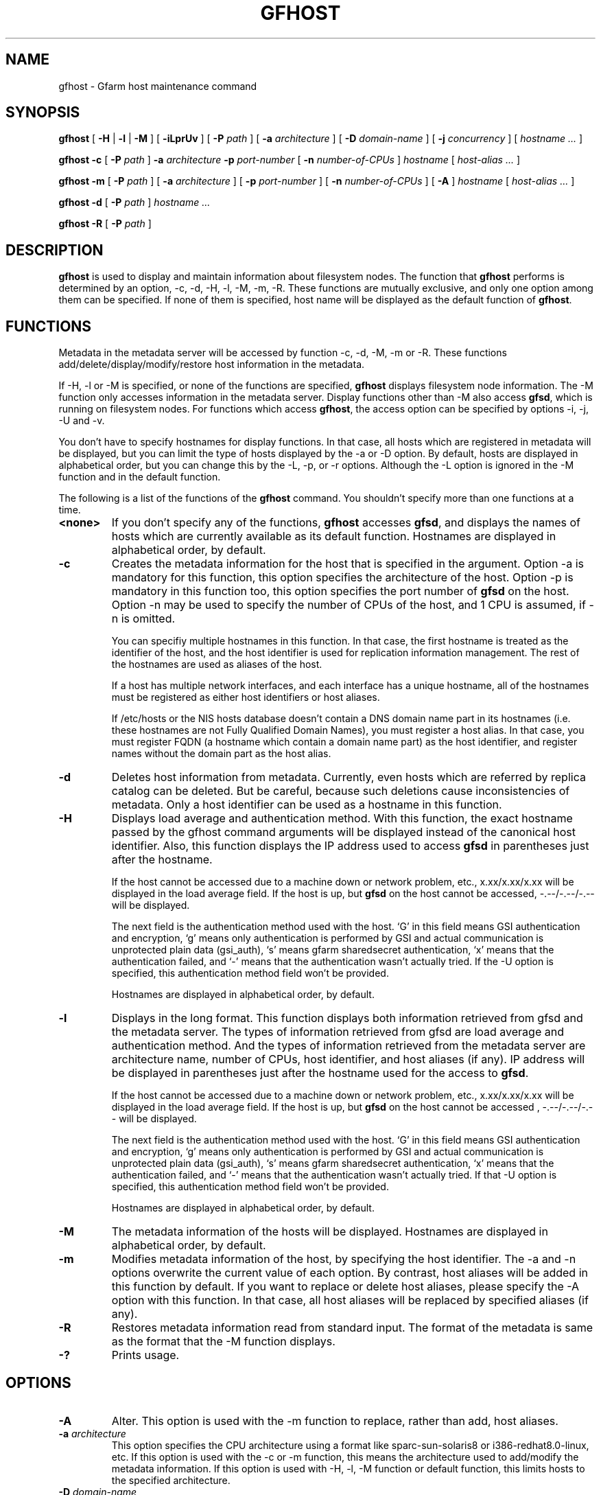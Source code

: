 .\" This manpage has been automatically generated by docbook2man 
.\" from a DocBook document.  This tool can be found at:
.\" <http://shell.ipoline.com/~elmert/comp/docbook2X/> 
.\" Please send any bug reports, improvements, comments, patches, 
.\" etc. to Steve Cheng <steve@ggi-project.org>.
.TH "GFHOST" "1" "20 January 2010" "Gfarm" ""

.SH NAME
gfhost \- Gfarm host maintenance command
.SH SYNOPSIS

\fBgfhost\fR [ \fB-H\fR | \fB-l\fR | \fB-M\fR ] [ \fB-iLprUv\fR ] [ \fB-P \fIpath\fB\fR ] [ \fB-a \fIarchitecture\fB\fR ] [ \fB-D \fIdomain-name\fB\fR ] [ \fB-j \fIconcurrency\fB\fR ] [ \fB\fIhostname\fB\fR\fI ...\fR ]


\fBgfhost\fR \fB-c\fR [ \fB-P \fIpath\fB\fR ] \fB-a \fIarchitecture\fB\fR \fB-p \fIport-number\fB\fR [ \fB-n \fInumber-of-CPUs\fB\fR ] \fB\fIhostname\fB\fR [ \fB\fIhost-alias\fB\fR\fI ...\fR ]


\fBgfhost\fR \fB-m\fR [ \fB-P \fIpath\fB\fR ] [ \fB-a \fIarchitecture\fB\fR ] [ \fB-p \fIport-number\fB\fR ] [ \fB-n \fInumber-of-CPUs\fB\fR ] [ \fB-A\fR ] \fB\fIhostname\fB\fR [ \fB\fIhost-alias\fB\fR\fI ...\fR ]


\fBgfhost\fR \fB-d\fR [ \fB-P \fIpath\fB\fR ] \fB\fIhostname\fB\fR\fI ...\fR


\fBgfhost\fR \fB-R\fR [ \fB-P \fIpath\fB\fR ]

.SH "DESCRIPTION"
.PP
\fBgfhost\fR is used to display and maintain
information about filesystem nodes. The function that 
\fBgfhost\fR performs is determined by an option, -c, -d,
-H, -l, -M, -m, -R.
These functions are mutually exclusive, and only one option
among them can be specified.
If none of them is specified, host name will be displayed as
the default function of \fBgfhost\fR\&.
.SH "FUNCTIONS"
.PP
Metadata in the metadata server will be accessed by function -c, -d,
-M, -m or
-R. These functions add/delete/display/modify/restore host information
in the metadata.
.PP
If -H, -l or -M is specified, or none of the functions are specified,
\fBgfhost\fR displays filesystem node information.
The -M function only accesses information in the metadata server.
Display functions other than -M also access \fBgfsd\fR,
which is running on filesystem nodes. For functions which access
\fBgfhost\fR, the access option can be specified
by options -i, -j, -U and -v.
.PP
You don't have to specify hostnames for display functions.
In that case, all hosts which are registered in metadata will be
displayed, but you can limit the type of hosts displayed 
by the -a or -D option.
By default, hosts are displayed in alphabetical order, but you can
change this by the -L, -p, or -r options. Although the -L option is ignored
in the -M function  and in the default function.
.
.PP
The following is a list of the functions of the \fBgfhost\fR
command. You shouldn't specify more than one functions at a time.
.TP
\fB<none>\fR
If you don't specify any of the functions,
\fBgfhost\fR accesses \fBgfsd\fR,
and displays the names of hosts which are currently available
as its default function.
Hostnames are displayed in alphabetical order, by default.
.TP
\fB-c\fR
Creates the metadata information for the host that is specified
in the argument.
Option -a is mandatory for this function, this option specifies
the architecture of the host.
Option -p is mandatory in this function too, this option specifies
the port number of \fBgfsd\fR on the host.
Option -n may be used to specify the number of CPUs of the host,
and 1 CPU is assumed, if -n is omitted.

You can specifiy multiple hostnames in this function.
In that case, the first hostname is treated as the identifier of
the host, and the host identifier is used for replication
information management. The rest of the hostnames are used as aliases
of the host.

If a host has multiple network interfaces, and each interface
has a unique hostname, all of the hostnames must be registered
as either host identifiers or host aliases.

If /etc/hosts or the NIS hosts database doesn't contain a DNS domain
name part in its hostnames (i.e. these hostnames are not Fully
Qualified Domain Names), you must register a host alias.
In that case, you must register FQDN (a hostname which contain a
domain name part) as the host identifier, and 
register names without the domain part as the host alias.
.TP
\fB-d\fR
Deletes host information from metadata.
Currently, even hosts which are referred by
replica catalog can be deleted. But be careful, because
such deletions cause inconsistencies of metadata.
Only a host identifier can be used as a hostname
in this function.
.TP
\fB-H\fR
Displays load average and authentication method.
With this function, the exact hostname passed by the gfhost command
arguments will be displayed instead of the canonical host identifier.
Also, this function displays the IP address used to
access \fBgfsd\fR in parentheses just after the hostname.

If the host cannot be accessed due to a machine down or
network problem, etc., x.xx/x.xx/x.xx will be displayed in
the load average field.
If the host is up, but \fBgfsd\fR on the host
cannot be accessed, -.--/-.--/-.-- will be displayed.

The next field is the authentication method used with the host.
`G' in this field means GSI authentication and encryption,
`g' means only authentication is performed by GSI and
actual communication is unprotected plain data (gsi_auth),
`s' means gfarm sharedsecret authentication,
`x' means that the authentication failed,
and `-' means that the authentication wasn't actually tried.
If the -U option is specified, this authentication method field
won't be provided.

Hostnames are displayed in alphabetical order, by default.
.TP
\fB-l\fR
Displays in the long format.
This function displays both information retrieved from gfsd
and the metadata server.
The types of information retrieved from gfsd are load average and
authentication method.
And the types of information retrieved from the metadata server are
architecture name, number of CPUs, host identifier,
and host aliases (if any).
IP address will be displayed in parentheses just after the
hostname used for the access to \fBgfsd\fR\&.

If the host cannot be accessed due to a machine down or
network problem, etc., x.xx/x.xx/x.xx will be displayed in
the load average field.
If the host is up, but \fBgfsd\fR on the host
cannot be accessed , -.--/-.--/-.-- will be displayed.

The next field is the authentication method used with the host.
`G' in this field means GSI authentication and encryption,
`g' means only authentication is performed by GSI and
actual communication is unprotected plain data (gsi_auth),
`s' means gfarm sharedsecret authentication,
`x' means that the authentication failed,
and `-' means that the authentication wasn't actually tried.
If that -U option is specified, this authentication method field
won't be provided.

Hostnames are displayed in alphabetical order, by default.
.TP
\fB-M\fR
The metadata information of the hosts will be displayed.
Hostnames are displayed in alphabetical order, by default.
.TP
\fB-m\fR
Modifies metadata information of the host, by specifying
the host identifier.
The -a and -n options overwrite the current value of each option.
By contrast, host aliases will be added in this function by default.
If you want to replace or delete host aliases, please specify
the -A option with this function. In that case, all host aliases
will be replaced by specified aliases (if any).
.TP
\fB-R\fR
Restores metadata information read from standard input.
The format of the metadata is same as the format
that the -M function displays.
.TP
\fB-?\fR
Prints usage.
.SH "OPTIONS"
.TP
\fB-A\fR
Alter. This option is used with the -m function to replace,
rather than add, host aliases. 
.TP
\fB-a \fIarchitecture\fB\fR
This option specifies the CPU architecture using a format like
sparc-sun-solaris8 or i386-redhat8.0-linux, etc.
If this option is used with the -c or -m function, this means
the architecture used to add/modify the metadata information.
If this option is used with -H, -l, -M function or default function,
this limits hosts to the specified architecture.
.TP
\fB-D \fIdomain-name\fB\fR
This option is used with the -H, -l, -M function or the default
function to limit hosts to the specified domain.
.TP
\fB-i\fR
There is an "address_use" directive in %%SYSCONFDIR%%/gfarm2.conf and
$HOME/.gfarm2rc to give priorities of network addresses
for gfarm access.
This directive works with the \fBgfhost\fR command,
but will be ignored, if you specified the -i option with
\fBgfhost\fR\&.
.TP
\fB-j \fIconcurrency\fB\fR
This option specifies the concurrency used for access to
\fBgfsd\fR\&.
The default value is 10.
.TP
\fB-L\fR
Sorts by load average order. This option is effective only with the
-H and -l functions.
.TP
\fB-n \fInumber-of-CPUs\fB\fR
This option is used with the -c or -m function, and specifies the
number of CPUs of the host.
.TP
\fB-p \fIport-number\fB\fR
This option is used with -c or -m function, and specifies
the port number of \fBgfsd\fR on the host.
.TP
\fB-P \fIpath\fB\fR
This option specifies a pathname or a Gfarm URL to identify
a metadata server which will be accessed by this command.
If not specified, "/" is used as the default value.
.TP
\fB-r\fR
Reverses the order of sort.
.TP
\fB-u\fR
Plain order. This option stops sorting on the -H, -l, -M function
or the default function.
With the -M function, command argument order (if any), or
the order that the metadata server answers is used for display.
With the -H, -l function or the default function, the result
is displayed in the order that each \fBgfsd\fR answers.
.TP
\fB-U\fR
Suppresses authentication attempts by TCP, and only queries
load average by UDP.
This option only makes sense if you specified the -H or -l function,
or if you didn't specify any function. This option
makes the gfhost command run faster.
If the -H or -l function is specified, this option makes the 
authentication method field disappear.
.TP
\fB-v\fR
The -H, -l function and the default function don't produce error
reports on \fBgfsd\fR accesses;
these error reports will be produced by this option.
.SH "SEE ALSO"
.PP
\fBgfarm2.conf\fR(5),
\fBgfsd\fR(8)
